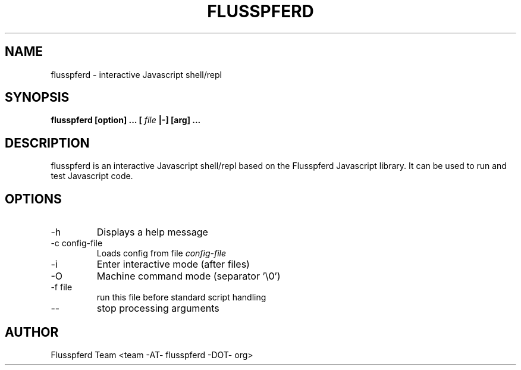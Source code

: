 .TH FLUSSPFERD 1 "$Date$"
.SH NAME
flusspferd \- interactive Javascript shell/repl
.SH SYNOPSIS
.B flusspferd [option] ... [
.I file
.B |-] [arg] ...
.SH DESCRIPTION
flusspferd is an interactive Javascript shell/repl based on the Flusspferd
Javascript library. It can be used to run and test Javascript code.
.SH OPTIONS
.IP -h
Displays a help message
.IP "-c config-file"
Loads config from file
.I config-file
.IP -i
Enter interactive mode (after files)
.IP -O
Machine command mode (separator '\\0')
.IP "-f file"
run this file before standard script handling
.IP --
stop processing arguments
.SH AUTHOR
Flusspferd Team <team -AT- flusspferd -DOT- org>
